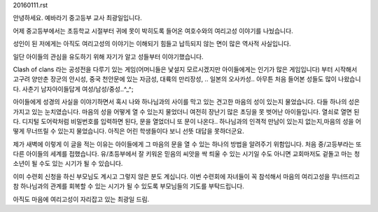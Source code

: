 20160111.rst 
안녕하세요.
예바라기 중고등부 교사 최광일입니다.

어제 중고등부에서는 초등학교 시절부터 귀에 못이 박히도록 들어온 
여호수와의 여리고성 이야기를 나눴습니다.

성인이 된 저에게는 아직도 여리고성의 이야기는 이해되기 힘들고 납득되지 않는 면이 
많은 역사적 사실입니다.

일단 아이들의 관심을 유도하기 위해 자기가 알고  성들부터 이야기했습니다.

Clash of clans 라는 공성전을 다루기 있는 게임(어머니들은 낯설지 모르시겠지만 아이들에게는 인기가 많은 게임입니다) 부터 시작해서 고구려 양만춘 장군의 안시성,
중국 천안문에 있는 자금성, 대륙의 만리장성, .. 일본의 오사카성.. 아무튼 처음 들어본 성들도 많이 나왔습니다. 
사춘기 남자아이들답게 여성/남성/중성..^_^;

아이들에게 성경의 사실을 이야기하면서  
혹시 나와 하나님과의 사이를 막고 있는 견고한 
마음의 성이 있는지 물었습니다. 
다들 하나의 성은 가지고 있는 눈치였습니다. 
마음의 성을 어떻게 열 수 있는지 물었더니 
여전히 장난기 많은 초딩을 못 벗어난 아이들입니다. 
열쇠로 열면 된다. 디지털 도어락처럼 비밀번호를 입력하면 된다, 
문을 열었더니 또 문이 나온다.. 
하나님과의 인격적 만남이 있는지 없는지,마음의 성을 어떻게 무너뜨릴 수 있는지 물었습니다. 아직은 어린 학생들이다 보니 선뜻 대답을 못하더군요.


제가 새벽에 이렇게 이 글을 적는 이유는 아이들에게 그 마음의 문을 열 수 있는 하나의 방법을 알려주기 위함입니다. 처음 중/고등부라는 또 다른 아이들의 세계를 접했습니다.
유/초등부에서 잘 키워온 믿음의 씨앗을 싹 틔울 수 있는 시기일 수도 아니면 교회마저도 겉돌고 마는 청소년이 될 수도 있는 시기가 될 수 있습니다.

이미 수련회 신청을 하신 부모님도 계시고 그렇지 않은 분도 계십니다. 
이번 수련회에 자녀들이 꼭 참석해서 마음의 여리고성을 무너뜨리고 참 하나님과의 관계를
회복할 수 있는 시기가 될 수 있도록 부모님들의 기도를 부탁드립니다.

아직도 마음에 여리고성이 자리잡고 있는 최광일 드림.

